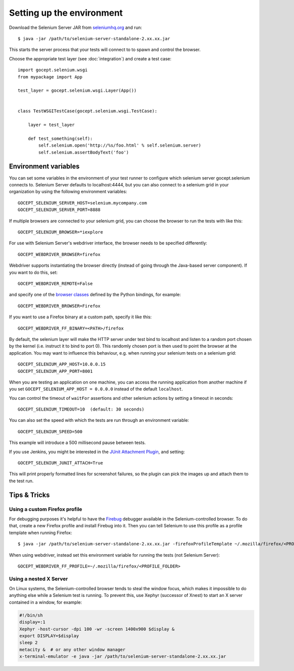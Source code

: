 Setting up the environment
==========================

Download the Selenium Server JAR from `seleniumhq.org`_  and run::

    $ java -jar /path/to/selenium-server-standalone-2.xx.xx.jar

This starts the server process that your tests will connect to to spawn and
control the browser.

.. _`seleniumhq.org`: http://seleniumhq.org/download/

Choose the appropriate test layer (see :doc:`integration`) and create a test
case::

    import gocept.selenium.wsgi
    from mypackage import App

    test_layer = gocept.selenium.wsgi.Layer(App())


    class TestWSGITestCase(gocept.selenium.wsgi.TestCase):

        layer = test_layer

        def test_something(self):
            self.selenium.open('http://%s/foo.html' % self.selenium.server)
            self.selenium.assertBodyText('foo')


Environment variables
---------------------

You can set some variables in the environment of your test runner to configure
which selenium server gocept.selenium connects to. Selenium Server defaults to
localhost:4444, but you can also connect to a selenium grid in your
organization by using the following environment variables::

    GOCEPT_SELENIUM_SERVER_HOST=selenium.mycompany.com
    GOCEPT_SELENIUM_SERVER_PORT=8888

If multiple browsers are connected to your selenium grid, you can choose the
browser to run the tests with like this::

    GOCEPT_SELENIUM_BROWSER=*iexplore

For use with Selenium Server's webdriver interface, the browser needs to be
specified differently::

    GOCEPT_WEBDRIVER_BROWSER=firefox

Webdriver supports instantiating the browser directly (instead of going through
the Java-based server component). If you want to do this, set::

    GOCEPT_WEBDRIVER_REMOTE=False

and specify one of the `browser classes`_ defined by the Python bindings, for
example::

    GOCEPT_WEBDRIVER_BROWSER=Firefox


.. _`browser classes`: https://code.google.com/p/selenium/source/browse/py/selenium/webdriver/__init__.py

If you want to use a Firefox binary at a custom path, specify it like this::

    GOCEPT_WEBDRIVER_FF_BINARY=<PATH>/firefox

By default, the selenium layer will make the HTTP server under test bind to
localhost and listen to a random port chosen by the kernel (i.e. instruct it
to bind to port 0). This randomly chosen port is then used to point the
browser at the application. You may want to influence this behaviour, e.g.
when running your selenium tests on a selenium grid::

    GOCEPT_SELENIUM_APP_HOST=10.0.0.15
    GOCEPT_SELENIUM_APP_PORT=8001

When you are testing an application on one machine, you can access the running
application from another machine if you set ``GOCEPT_SELENIUM_APP_HOST =
0.0.0.0`` instead of the default ``localhost``.

You can control the timeout of ``waitFor`` assertions and other selenium
actions by setting a timeout in seconds::

    GOCEPT_SELENIUM_TIMEOUT=10  (default: 30 seconds)


You can also set the speed with which the tests are run through an environment
variable::

    GOCEPT_SELENIUM_SPEED=500

This example will introduce a 500 millisecond pause between tests.

If you use Jenkins, you might be interested in the `JUnit Attachment Plugin`_,
and setting::

    GOCEPT_SELENIUM_JUNIT_ATTACH=True

This will print properly formatted lines for screenshot failures, so the plugin
can pick the images up and attach them to the test run.

.. _`JUnit Attachment Plugin`: https://wiki.jenkins-ci.org/display/JENKINS/JUnit+Attachments+Plugin



Tips & Tricks
-------------

Using a custom Firefox profile
~~~~~~~~~~~~~~~~~~~~~~~~~~~~~~

For debugging purposes it's helpful to have the `Firebug`_ debugger available
in the Selenium-controlled browser. To do that, create a new Firefox profile
and install Firebug into it. Then you can tell Selenium to use this profile as
a profile template when running Firefox::

    $ java -jar /path/to/selenium-server-standalone-2.xx.xx.jar -firefoxProfileTemplate ~/.mozilla/firefox/<PROFILE_FOLDER>

When using webdriver, instead set this environment variable for running the
tests (not Selenium Server)::

    GOCEPT_WEBDRIVER_FF_PROFILE=~/.mozilla/firefox/<PROFILE_FOLDER>

.. _`Firebug`: http://getfirebug.com/


Using a nested X Server
~~~~~~~~~~~~~~~~~~~~~~~

On Linux systems, the Selenium-controlled browser tends to steal the window focus,
which makes it impossible to do anything else while a Selenium test is running.
To prevent this, use Xephyr (successor of Xnest) to start an X server contained
in a window, for example:

.. code-block:: sh

    #!/bin/sh
    display=:1
    Xephyr -host-cursor -dpi 100 -wr -screen 1400x900 $display &
    export DISPLAY=$display
    sleep 2
    metacity &  # or any other window manager
    x-terminal-emulator -e java -jar /path/to/selenium-server-standalone-2.xx.xx.jar
